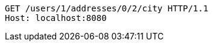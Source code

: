 [source,http,options="nowrap"]
----
GET /users/1/addresses/0/2/city HTTP/1.1
Host: localhost:8080

----